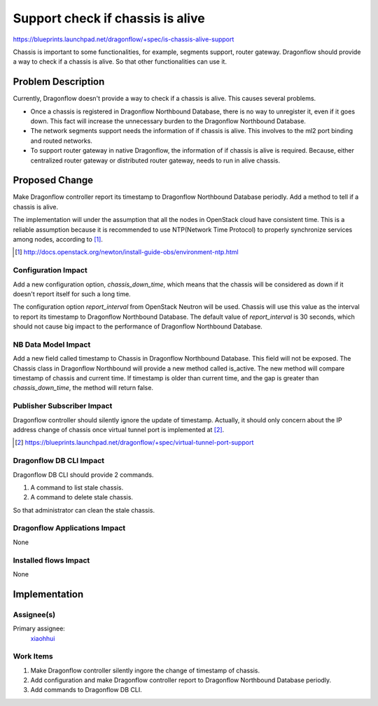 ..
 This work is licensed under a Creative Commons Attribution 3.0 Unported
 License.

 http://creativecommons.org/licenses/by/3.0/legalcode

=================================
Support check if chassis is alive
=================================

https://blueprints.launchpad.net/dragonflow/+spec/is-chassis-alive-support

Chassis is important to some functionalities, for example, segments support,
router gateway. Dragonflow should provide a way to check if a chassis is alive.
So that other functionalities can use it.

Problem Description
===================

Currently, Dragonflow doesn't provide a way to check if a chassis is alive.
This causes several problems.

* Once a chassis is registered in Dragonflow Northbound Database, there is no
  way to unregister it, even if it goes down. This fact will increase the
  unnecessary burden to the Dragonflow Northbound Database.

* The network segments support needs the information of if chassis is alive.
  This involves to the ml2 port binding and routed networks.

* To support router gateway in native Dragonflow, the information of if chassis
  is alive is required. Because, either centralized router gateway or
  distributed router gateway, needs to run in alive chassis.

Proposed Change
===============

Make Dragonflow controller report its timestamp to Dragonflow Northbound
Database periodly. Add a method to tell if a chassis is alive.

The implementation will under the assumption that all the nodes in OpenStack
cloud have consistent time. This is a reliable assumption because it is
recommended to use NTP(Network Time Protocol) to properly synchronize services
among nodes, according to [#]_.

.. [#] http://docs.openstack.org/newton/install-guide-obs/environment-ntp.html

Configuration Impact
--------------------

Add a new configuration option, *chassis_down_time*, which means that the
chassis will be considered as down if it doesn't report itself for such a
long time.

The configuration option *report_interval* from OpenStack Neutron will be used.
Chassis will use this value as the interval to report its timestamp to
Dragonflow Northbound Database. The default value of *report_interval* is 30
seconds, which should not cause big impact to the performance of Dragonflow
Northbound Database.

NB Data Model Impact
--------------------

Add a new field called timestamp to Chassis in Dragonflow Northbound Database.
This field will not be exposed. The Chassis class in Dragonflow Northbound will
provide a new method called is_active. The new method will compare timestamp of
chassis and current time. If timestamp is older than current time, and the gap
is greater than *chassis_down_time*, the method will return false.

Publisher Subscriber Impact
---------------------------

Dragonflow controller should silently ignore the update of timestamp. Actually,
it should only concern about the IP address change of chassis once virtual
tunnel port is implemented at [#]_.

.. [#] https://blueprints.launchpad.net/dragonflow/+spec/virtual-tunnel-port-support

Dragonflow DB CLI Impact
------------------------

Dragonflow DB CLI should provide 2 commands.

#. A command to list stale chassis.
#. A command to delete stale chassis.

So that administrator can clean the stale chassis.

Dragonflow Applications Impact
------------------------------

None

Installed flows Impact
----------------------

None

Implementation
==============

Assignee(s)
-----------

Primary assignee:
  `xiaohhui <https://launchpad.net/~xiaohhui>`_

Work Items
----------

#. Make Dragonflow controller silently ingore the change of timestamp of
   chassis.
#. Add configuration and make Dragonflow controller report to Dragonflow
   Northbound Database periodly.
#. Add commands to Dragonflow DB CLI.

